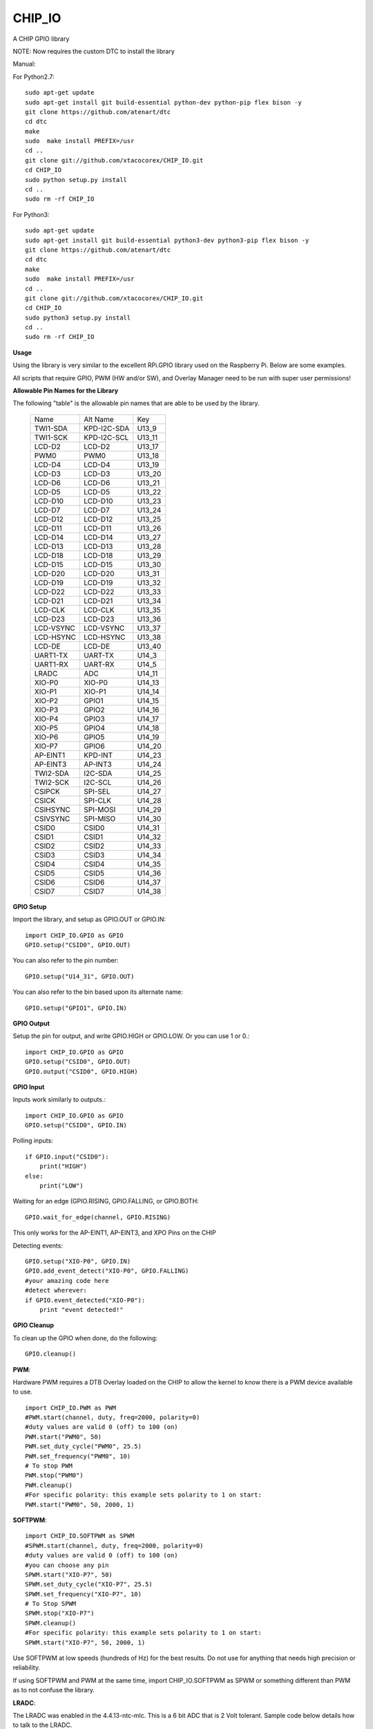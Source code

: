 CHIP_IO
============================
A CHIP GPIO library

NOTE: Now requires the custom DTC to install the library

Manual::

For Python2.7::

    sudo apt-get update
    sudo apt-get install git build-essential python-dev python-pip flex bison -y
    git clone https://github.com/atenart/dtc
    cd dtc
    make
    sudo  make install PREFIX=/usr
    cd ..
    git clone git://github.com/xtacocorex/CHIP_IO.git
    cd CHIP_IO
    sudo python setup.py install
    cd ..
    sudo rm -rf CHIP_IO

For Python3::

    sudo apt-get update
    sudo apt-get install git build-essential python3-dev python3-pip flex bison -y
    git clone https://github.com/atenart/dtc
    cd dtc
    make
    sudo  make install PREFIX=/usr
    cd ..
    git clone git://github.com/xtacocorex/CHIP_IO.git
    cd CHIP_IO
    sudo python3 setup.py install
    cd ..
    sudo rm -rf CHIP_IO

**Usage**

Using the library is very similar to the excellent RPi.GPIO library used on the Raspberry Pi. Below are some examples.

All scripts that require GPIO, PWM (HW and/or SW), and Overlay Manager need to be run with super user permissions!

**Allowable Pin Names for the Library**

The following "table" is the allowable pin names that are able to be used by the library.

  +-----------+-------------+--------+
  |   Name    |  Alt Name   |  Key   |
  +-----------+-------------+--------+
  | TWI1-SDA  | KPD-I2C-SDA | U13_9  |
  +-----------+-------------+--------+
  | TWI1-SCK  | KPD-I2C-SCL | U13_11 |
  +-----------+-------------+--------+
  | LCD-D2    | LCD-D2      | U13_17 |
  +-----------+-------------+--------+
  | PWM0      | PWM0        | U13_18 |
  +-----------+-------------+--------+
  | LCD-D4    | LCD-D4      | U13_19 |
  +-----------+-------------+--------+
  | LCD-D3    | LCD-D3      | U13_20 |
  +-----------+-------------+--------+
  | LCD-D6    | LCD-D6      | U13_21 |
  +-----------+-------------+--------+
  | LCD-D5    | LCD-D5      | U13_22 |
  +-----------+-------------+--------+
  | LCD-D10   | LCD-D10     | U13_23 |
  +-----------+-------------+--------+
  | LCD-D7    | LCD-D7      | U13_24 |
  +-----------+-------------+--------+
  | LCD-D12   | LCD-D12     | U13_25 |
  +-----------+-------------+--------+
  | LCD-D11   | LCD-D11     | U13_26 |
  +-----------+-------------+--------+
  | LCD-D14   | LCD-D14     | U13_27 |
  +-----------+-------------+--------+
  | LCD-D13   | LCD-D13     | U13_28 |
  +-----------+-------------+--------+
  | LCD-D18   | LCD-D18     | U13_29 |
  +-----------+-------------+--------+
  | LCD-D15   | LCD-D15     | U13_30 |
  +-----------+-------------+--------+
  | LCD-D20   | LCD-D20     | U13_31 |
  +-----------+-------------+--------+
  | LCD-D19   | LCD-D19     | U13_32 |
  +-----------+-------------+--------+
  | LCD-D22   | LCD-D22     | U13_33 |
  +-----------+-------------+--------+
  | LCD-D21   | LCD-D21     | U13_34 |
  +-----------+-------------+--------+
  | LCD-CLK   | LCD-CLK     | U13_35 |
  +-----------+-------------+--------+
  | LCD-D23   | LCD-D23     | U13_36 |
  +-----------+-------------+--------+
  | LCD-VSYNC | LCD-VSYNC   | U13_37 |
  +-----------+-------------+--------+
  | LCD-HSYNC | LCD-HSYNC   | U13_38 |
  +-----------+-------------+--------+
  | LCD-DE    | LCD-DE      | U13_40 |
  +-----------+-------------+--------+
  | UART1-TX  | UART-TX     | U14_3  |
  +-----------+-------------+--------+
  | UART1-RX  | UART-RX     | U14_5  |
  +-----------+-------------+--------+
  | LRADC     | ADC         | U14_11 |
  +-----------+-------------+--------+
  | XIO-P0    | XIO-P0      | U14_13 |
  +-----------+-------------+--------+
  | XIO-P1    | XIO-P1      | U14_14 |
  +-----------+-------------+--------+
  | XIO-P2    | GPIO1       | U14_15 |
  +-----------+-------------+--------+
  | XIO-P3    | GPIO2       | U14_16 |
  +-----------+-------------+--------+
  | XIO-P4    | GPIO3       | U14_17 |
  +-----------+-------------+--------+
  | XIO-P5    | GPIO4       | U14_18 |
  +-----------+-------------+--------+
  | XIO-P6    | GPIO5       | U14_19 |
  +-----------+-------------+--------+
  | XIO-P7    | GPIO6       | U14_20 |
  +-----------+-------------+--------+
  | AP-EINT1  | KPD-INT     | U14_23 |
  +-----------+-------------+--------+
  | AP-EINT3  | AP-INT3     | U14_24 |
  +-----------+-------------+--------+
  | TWI2-SDA  | I2C-SDA     | U14_25 |
  +-----------+-------------+--------+
  | TWI2-SCK  | I2C-SCL     | U14_26 |
  +-----------+-------------+--------+
  | CSIPCK    | SPI-SEL     | U14_27 |
  +-----------+-------------+--------+
  | CSICK     | SPI-CLK     | U14_28 |
  +-----------+-------------+--------+
  | CSIHSYNC  | SPI-MOSI    | U14_29 |
  +-----------+-------------+--------+
  | CSIVSYNC  | SPI-MISO    | U14_30 |
  +-----------+-------------+--------+
  | CSID0     | CSID0       | U14_31 |
  +-----------+-------------+--------+
  | CSID1     | CSID1       | U14_32 |
  +-----------+-------------+--------+
  | CSID2     | CSID2       | U14_33 |
  +-----------+-------------+--------+
  | CSID3     | CSID3       | U14_34 |
  +-----------+-------------+--------+
  | CSID4     | CSID4       | U14_35 |
  +-----------+-------------+--------+
  | CSID5     | CSID5       | U14_36 |
  +-----------+-------------+--------+
  | CSID6     | CSID6       | U14_37 |
  +-----------+-------------+--------+
  | CSID7     | CSID7       | U14_38 |
  +-----------+-------------+--------+

**GPIO Setup**

Import the library, and setup as GPIO.OUT or GPIO.IN::

    import CHIP_IO.GPIO as GPIO
    GPIO.setup("CSID0", GPIO.OUT)

You can also refer to the pin number::

    GPIO.setup("U14_31", GPIO.OUT)

You can also refer to the bin based upon its alternate name::

    GPIO.setup("GPIO1", GPIO.IN)

**GPIO Output**

Setup the pin for output, and write GPIO.HIGH or GPIO.LOW. Or you can use 1 or 0.::

    import CHIP_IO.GPIO as GPIO
    GPIO.setup("CSID0", GPIO.OUT)
    GPIO.output("CSID0", GPIO.HIGH)

**GPIO Input**

Inputs work similarly to outputs.::

    import CHIP_IO.GPIO as GPIO
    GPIO.setup("CSID0", GPIO.IN)

Polling inputs::

    if GPIO.input("CSID0"):
        print("HIGH")
    else:
        print("LOW")

Waiting for an edge (GPIO.RISING, GPIO.FALLING, or GPIO.BOTH::

    GPIO.wait_for_edge(channel, GPIO.RISING)

This only works for the AP-EINT1, AP-EINT3, and XPO Pins on the CHIP

Detecting events::

    GPIO.setup("XIO-P0", GPIO.IN)
    GPIO.add_event_detect("XIO-P0", GPIO.FALLING)
    #your amazing code here
    #detect wherever:
    if GPIO.event_detected("XIO-P0"):
        print "event detected!"

**GPIO Cleanup**

To clean up the GPIO when done, do the following::

    GPIO.cleanup()

**PWM**::

Hardware PWM requires a DTB Overlay loaded on the CHIP to allow the kernel to know there is a PWM device available to use.
::
    import CHIP_IO.PWM as PWM
    #PWM.start(channel, duty, freq=2000, polarity=0)
    #duty values are valid 0 (off) to 100 (on)
    PWM.start("PWM0", 50)
    PWM.set_duty_cycle("PWM0", 25.5)
    PWM.set_frequency("PWM0", 10)
    # To stop PWM
    PWM.stop("PWM0")
    PWM.cleanup()
    #For specific polarity: this example sets polarity to 1 on start:
    PWM.start("PWM0", 50, 2000, 1)

**SOFTPWM**::

    import CHIP_IO.SOFTPWM as SPWM
    #SPWM.start(channel, duty, freq=2000, polarity=0)
    #duty values are valid 0 (off) to 100 (on)
    #you can choose any pin
    SPWM.start("XIO-P7", 50)
    SPWM.set_duty_cycle("XIO-P7", 25.5)
    SPWM.set_frequency("XIO-P7", 10)
    # To Stop SPWM
    SPWM.stop("XIO-P7")
    SPWM.cleanup()
    #For specific polarity: this example sets polarity to 1 on start:
    SPWM.start("XIO-P7", 50, 2000, 1)

Use SOFTPWM at low speeds (hundreds of Hz) for the best results. Do not use for anything that needs high precision or reliability.

If using SOFTPWM and PWM at the same time, import CHIP_IO.SOFTPWM as SPWM or something different than PWM as to not confuse the library.

**LRADC**::

The LRADC was enabled in the 4.4.13-ntc-mlc.  This is a 6 bit ADC that is 2 Volt tolerant.
Sample code below details how to talk to the LRADC.

    import CHIP_IO.LRADC as ADC
    # Enable Debug
    ADC.enable_debug()
    # Check to see if the LRADC Device exists
    # Returns True/False
    ADC.get_device_exists()
    # Setup the LRADC
    # Specify a sampling rate if needed
    ADC.setup(rate)
    # Get the Scale Factor
    factor = ADC.get_scale_factor()
    # Get the allowable Sampling Rates
    sampleratestuple = ADC.get_allowable_sample_rates()
    # Set the sampling rate
    ADC.set_sample_rate(rate)
    # Get the current sampling rate
    currentrate = ADC.get_sample_rate()
    # Get the Raw Channel 0 or 1 data
    raw = ADC.get_chan0_raw()
    raw = ADC.get_chan1_raw()
    # Get the factored ADC Channel data
    fulldata = ADC.get_chan0()
    fulldata = ADC.get_chan1()

**SPI**::

SPI requires a DTB Overlay to access.  CHIP_IO does not contain any SPI specific code as the Python spidev module works when it can see the SPI bus.

**Overlay Manager**::

The Overlay Manager enables you to quickly load simple Device Tree Overlays.  The options for loading are:
PWM0, SPI2, I2C1, CUST

Only one of each type of overlay can be loaded at a time, but all three options can be loaded simultaneously.  So you can have SPI2 and I2C1 without PWM0, but you cannot have SPI2 loaded twice.
::
    import CHIP_IO.OverlayManager as OM
    # The enable_debug() function turns on debug printing
    #OM.enable_debug()
    # To load an overlay, feed in the name to load()
    OM.load("PWM0")
    # To verify the overlay was properly loaded, the get_ functions return booleans
    OM.get_pwm_loaded()
    OM.get_i2c_loaded()
    OM.get_spi_loaded()
    # To unload an overlay, feed in the name to unload()
    OM.unload("PWM0")

To use a custom overlay, you must build and compile it properly per the DIP Docs: http://docs.getchip.com/dip.html#development-by-example
There is no verification that the Custom Overlay is setup properly, it's fire and forget
::
    import CHIP_IO.OverlayManager as OM
    # The full path to the dtbo file needs to be specified
    OM.load("CUST","/home/chip/projects/myfunproject/overlays/mycustomoverlay.dtbo")
    # You can check for loading like above, but it's really just there for sameness
    OM.get_custom_loaded()
    # To unload, just call unload()
    OM.unload("CUST")

**OverlayManager requires a 4.4 kernel with the CONFIG_OF_CONFIGFS option enabled in the kernel config.**

**Utilties**::

CHIP_IO now supports the ability to enable and disable the 1.8V port on U13.  This voltage rail isn't enabled during boot.

To use the utilities, here is sample code::

    import CHIP_IO.Utilities as UT
    # Enable 1.8V Output
    UT.enable_1v8_pin()
    # Set 2.0V Output
    UT.set_1v8_pin_voltage(2.0)
    # Set 2.6V Output
    UT.set_1v8_pin_voltage(2.6)
    # Set 3.3V Output
    UT.set_1v8_pin_voltage(3.3)
    # Disable 1.8V Output
    UT.disable_1v8_pin()
    # Get currently-configured voltage (returns False if the pin is not enabled as output)
    UT.get_1v8_pin_voltage()

**Running tests**

Install py.test to run the tests. You'll also need the python compiler package for py.test.::

    sudo apt-get install python-pytest

Execute the following in the root of the project::

    sudo py.test

**Credits**

The CHIP IO Python library was originally forked from the Adafruit Beaglebone IO Python Library.
The BeagleBone IO Python library was originally forked from the excellent MIT Licensed [RPi.GPIO](https://code.google.com/p/raspberry-gpio-python) library written by Ben Croston.

**License**

CHIP IO port by Robert Wolterman, released under the MIT License.
Beaglebone IO Library Written by Justin Cooper, Adafruit Industries. BeagleBone IO Python library is released under the MIT License.
